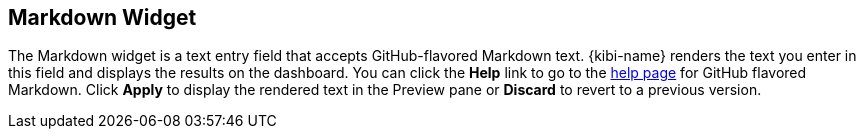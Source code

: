 [[markdown-widget]]
== Markdown Widget

The Markdown widget is a text entry field that accepts GitHub-flavored Markdown text. {kibi-name} renders the text you enter
in this field and displays the results on the dashboard. You can click the *Help* link to go to the
https://help.github.com/articles/github-flavored-markdown/[help page] for GitHub flavored Markdown. Click *Apply* to
display the rendered text in the Preview pane or *Discard* to revert to a previous version.
